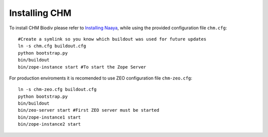 Installing CHM
==============

To install CHM Biodiv please refer to `Installing Naaya
<http://naaya.eaudeweb.ro/docs/installation.html>`_, while using the
provided configuration file ``chm.cfg``::

    #Create a symlink so you know which buildout was used for future updates
    ln -s chm.cfg buildout.cfg
    python bootstrap.py
    bin/buildout
    bin/zope-instance start #To start the Zope Server

For production enviroments it is recomended to use ZEO configuration file 
``chm-zeo.cfg``::

    ln -s chm-zeo.cfg buildout.cfg
    python bootstrap.py
    bin/buildout
    bin/zeo-server start #First ZEO server must be started
    bin/zope-instance1 start
    bin/zope-instance2 start
